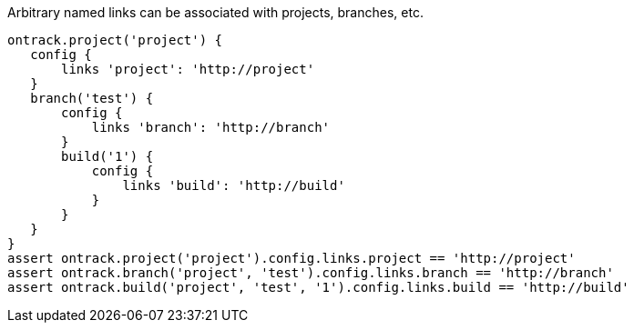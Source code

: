 Arbitrary named links can be associated with projects, branches, etc.

[source,groovy]
----
ontrack.project('project') {
   config {
       links 'project': 'http://project'
   }
   branch('test') {
       config {
           links 'branch': 'http://branch'
       }
       build('1') {
           config {
               links 'build': 'http://build'
           }
       }
   }
}
assert ontrack.project('project').config.links.project == 'http://project'
assert ontrack.branch('project', 'test').config.links.branch == 'http://branch'
assert ontrack.build('project', 'test', '1').config.links.build == 'http://build'
----
